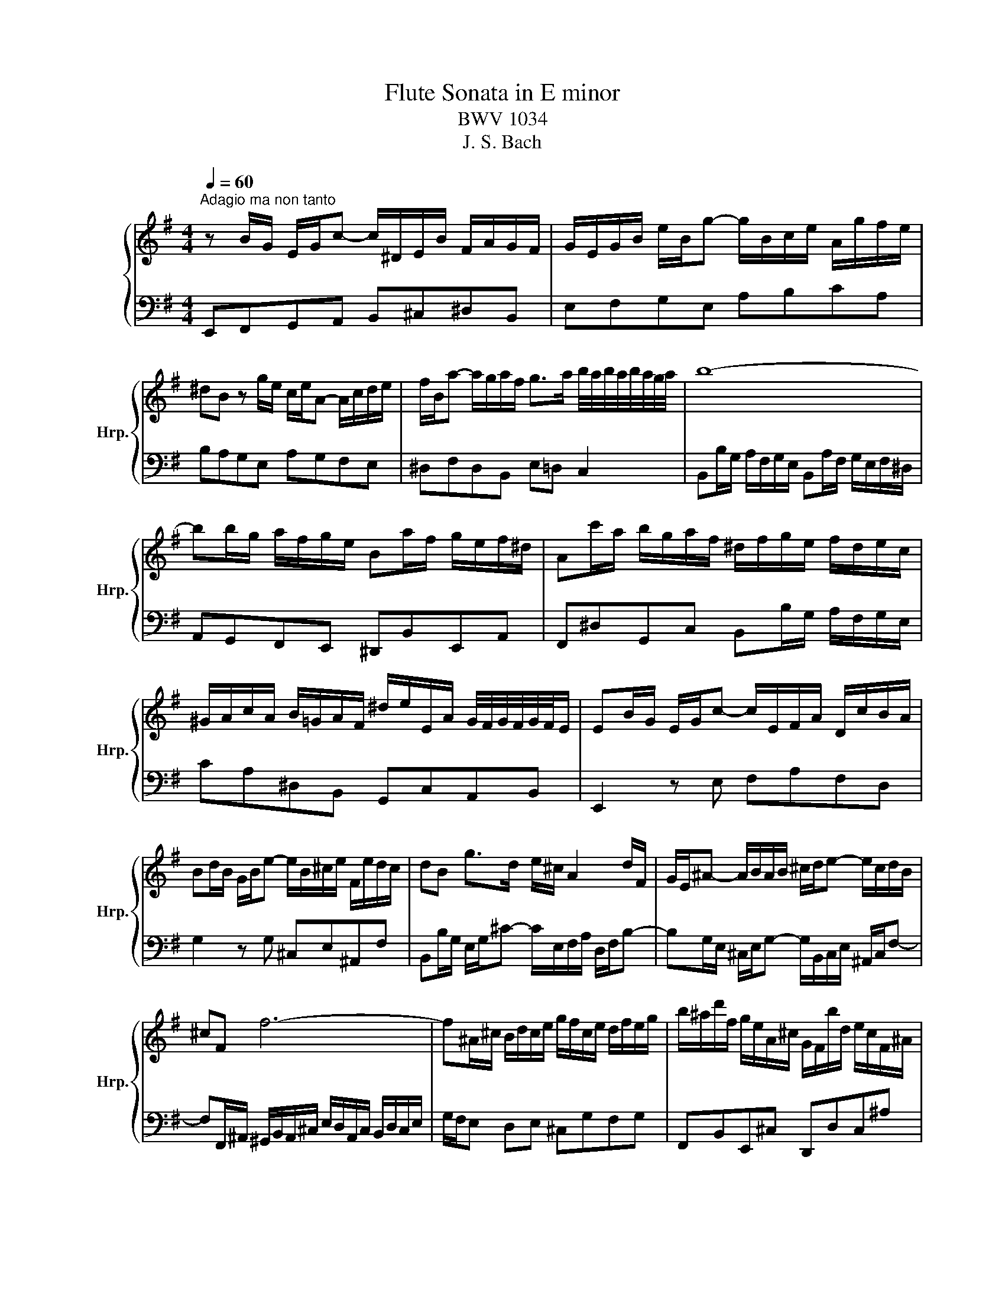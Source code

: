 X:1
T:Flute Sonata in E minor
T:BWV 1034
T:J. S. Bach
%%score { 1 | 2 }
L:1/8
Q:1/4=60
M:4/4
K:G
V:1 treble nm="ハープ" snm="Hrp."
V:2 bass 
V:1
"^Adagio ma non tanto" z B/G/ E/G/c- c/^D/E/B/ F/A/G/F/ | G/E/G/B/ e/B/g- g/B/c/e/ A/g/f/e/ | %2
 ^dB z g/e/ c/e/A- A/c/d/e/ | f/B/a- a/g/a/f/ g>a b/4a/4b/4a/4b/4a/4g/4a/4 | b8- | %5
 bb/g/ a/f/g/e/ Ba/f/ g/e/f/^d/ | Ac'/a/ b/g/a/f/ ^d/f/g/e/ f/d/e/c/ | %7
 ^G/A/c/A/ B/=G/A/F/ ^d/e/E/A/ G/4F/4G/4F/4G/4F/4E/ | EB/G/ E/G/c- c/E/F/A/ D/c/B/A/ | %9
 Bd/B/ G/B/e- e/B/^c/e/ F/e/d/c/ | dB g>d e/^c/ A2 d/F/ | G/E/^A- A/B/A/B/ ^c/d/e- e/c/d/B/ | %12
 ^cF f6- | f^A/^c/ B/d/c/e/ g/f/c/e/ d/f/e/g/ | b/^a/d'/f/ g/e/A/^c/ G/F/b/d/ e/c/F/^A/ | %15
 E/D/g/e/ f/d/e/^c/ ^a/b/B/e/ d/4c/4d/4c/4d/4c/4B/ | BD/E/ G/F/c/a/ c/B/^d/e/ A/E/^D/F/ | %17
 A/F/G/B/ d/c/=f/d'/ f/e/^g/a/ d/A/^G/B/ | d/B/c/e/ A/c/=f- f/A/B/d/ G/f/e/d/ | %19
 eg/e/ c/e/a- a/e/f/a/ B/a/g/f/ | gg'/b/ c'/a/d/f/ c/B/e'/g/ a/f/B/d/ | %21
 A/G/c'/e/ =f/d/^G/B/ d/c/^D/F/ E/=G/F/A/ | c/B/F/A/ G/B/A/c/ e/^d/A/c/ B/e/d/f/ | %23
 a/f/g/e/ c'>g a/f/d- dg/B/ | c/A/^d- d/e/d/e/ f/g/a- a/f/g/e/ | f/^d/B z b b4- | %26
 b^d/f/ e/g/f/a/ c/B/f/a/ g/b/a/c'/ | e/^d/c'/a/ b/g/a/f/ d/e/g/e/ =f/=d/e/c/ | %28
 ^G/A/c/A/ B/=G/A/F/ ^d/e/E/A/ G/4F/4G/4F/4G/4F/4E/ | !fermata!E4 z4 | %30
[M:2/2]"^Allegro"[Q:1/4=120] z e/f/ ga/g/ fbea | dc/d/ ef/e/ dgca | BA/B/ cd/c/ BeA^d | %33
 ed/c/ BA GA/G/ FE/F/ | G/F/E/F/ G/A/B/^c/ dB b2- | b/a/g/a/ d'/g/f/g/ ^c'/f/e/f/ g2- | %36
 g/f/e/f/ b/e/d/e/ a/d/^c/d/ e2- | e/d/^c/d/ g/c/B/c/ d/c/B/c/ d/e/f/g/ | fbe^a bB z d- | %39
 d/c/B/c/ac B/A/B/d/ g2- | g/A/G/A/fA G/F/G/B/ e2- | e/c/B/A/ e/c/e/A/ e/B/A/G/ e/B/e/G/ | %42
 e/A/G/F/ e/A/e/F/ e/G/F/E/ A/E/B/E/ | d/c/B/A/ ^d/A/e/A/ g/f/e/d/ b2- | %44
 be/f/ g/e/B/^d/ eE z E/F/ | G/B/e/B/ G/E/^D/E/ G/B/e/B/ G/E/D/E/ | %46
 A/^d/f/d/ A/E/^D/E/ A/d/f/d/ A/E/D/E/ | B/e/g/e/ B/E/^D/E/ B/e/g/e/ B/E/D/E/ | %48
 F/G/A/B/ ^c/^d/e/f/ g/e/f z/ b/^a/b/ | f/^d/B/d/ f/a/g/a/ f/d/B/d/ f/e/d/e/ | %50
 B/^G/E/G/ B/d/c/d/ B/G/E/G/ B/a/^g/a/ | e/^c/A/c/ e/g/f/g/ e/c/A/c/ e/d/c/d/ | %52
 A/F/D/F/ A/c/B/c/ A/F/D/F/ A/g/f/g/ | d/B/G/B/ d/g/f/g/ c/a/f/a/ B/g/e/g/ | %54
 Ad z/ e/f/g/ a/f/d/f/ g/e/c/e/ | fB z/ d/c/A/ B/d/B/G/ A/c/A/F/ | B/c/d- de/f/ gf/e/dc | %57
 BG z2 z d/e/ fg/f/ | eadg ^cB/c/ de/d/ | ^cfBg AG/A/ Bc/B/ | AdG^c dc/B/ AG | FdE^c d2 z =f- | %62
 f/e/d/e/bd c/B/c/e/ A/B/c- | c/B/A/B/fA G/F/G/B/ e/f/g- | g/f/e/f/^c'e d/^c/d/f/ b2- | %65
 b/g/f/e/ b/g/b/e/ b/f/e/d/ b/f/b/d/ | b/e/d/^c/ b/e/b/c/ b/d/c/B/ e/B/f/B/ | %67
 a/g/f/e/ ^a/e/b/e/ d'/^c'/b/a/ f'2- | f'b/^c'/ d'/b/f/c'/ bB z B/^c/ | %69
 d/f/b/f/ d/B/^A/B/ d/f/b/f/ d/B/A/B/ | ^d/f/a/f/ d/B/^A/B/ d/f/a/f/ d/B/A/B/ | %71
 G/B/e/B/ G/E/^D/E/ G/B/e/B/ G/E/D/E/ | ^G/B/d/B/ G/E/^D/E/ G/B/d/B/ G/E/D/E/ | %73
 c/e/a/e/ c/A/^G/A/ c/e/a/e/ c/A/G/A/ | ^c/e/g/e/ c/A/^G/A/ c/e/g/e/ c/A/G/A/ | %75
 f/a/d'/a/ f/d/^c/d/ f/a/d'/a/ f/d/c/d/ | f/a/c'/a/ f/d/^c/d/ f/a/c'/a/ f/d/c/d/ | %77
 bd g2- gf/e/fg/f/ | eG e2- ed/c/de/d/ | cE c2- cB/A/Bc/B/ | A/c/B/A/ ^d/c/B/A/ f/c/B/A/ a/c/B/A/ | %81
 G/B/A/G/ e/B/A/G/ g/B/A/G/ b/B/A/G/ | F/A/G/F/ ^d/A/G/F/ f/A/G/F/ a/A/G/F/ | c'F/G/ AB/A/ GeF^d | %84
 E2 z e- e/d/^c/d/ g/=c/B/c/ | f/B/A/B/ c2- c/B/A/B/ e/A/G/A/ | d/G/F/G/ A2- A/G/F/G/ c/F/E/F/ | %87
 B/E/^D/E/ =F2- F/E/D/E/ A2- | A/F/^D/F/ A/f/e/f/ A/F/D/F/ A/f/e/f/ | %89
 B/G/E/G/ B/g/f/g/ B/G/E/G/ B/g/f/g/ | c/A/F/A/ c/a/g/a/ c/A/F/A/ ^d/a/g/f/ | %91
 g/e/c/e/ f/d/B/d/ eAdG | c/a/f/a/ B/g/e/g/ AfGe | ^d B2 z2 e/f/ ga/g/ | fbea dc/d/ ef/e/ | %95
 dgca BA/B/ cd/c/ | BeA^d ed/^c/ Ba | gf/e/ g/f/e/^d/ e/a/c'/a/ e/c/B/c/ | %98
 ^A/G/E/G/ A/^c/e/g/ c'b z/ a/g/f/ | g/e/^d/e/ G/4F/4G/4F/4G/4F/4G/4F/4 E2 z2 | %100
[M:3/4]"^Andante"[Q:1/4=80] d6- | d>e d>c Bc/A/ | G2 z2 z/ e/c/A/ | F/A/G/F/ D2 z/ d/B/G/ | %104
 e3/2f/4g/4 c2- c/a/c/A/ | B>c A>B c>d | d6- | d>e d>c Bc/A/ | G2 z2 z/ e/c/A/ | %109
 F/A/G/F/ D2 z/ d/B/G/ | e3/2f/4g/4 c2- c/a/c/A/ | B>c A>B c>d | BG/F/ G/A/B/c/ d/c/B/c/ | %113
 B/A/B/c/ d/e/f/g/ a/b/f/a/ | g3 c'/b/ a/g/f/g/ | f3 b/a/ g/f/e/d/ | e/f/e/d/ c/B/A/G/ F/G/A/F/ | %117
 D/c/B/A/ B/d/g/e/ g/4f/4g/4f/4g/4f/4g/ | g2 B>A c/B/A/B/4G/4 | d6- | %120
 d/e/d/^c/ d/e/f/g/ a/b/c'/a/ | ^d3/2e/4f/4 e/4d/4e/4d/4e/4d/4e/4d/4 e/4d/4e/4d/4e | %122
 ec/4B/4A/ B/^c/^d/e/ f/g/4f/4e/f/ | g6- | ge/^d/ e/f/g/a/ b/c'/d'/b/ | %125
 ^ga/4g/4f/4g/4 a/4g/4a/4g/4a/4g/4a/4g/4 a/4g/4a/4g/4a | a6- | ag/f/ g/e/^d/e/ g2- | %128
 g=f/e/ f/e/^d/e/ A2- | A/G/F/G/ A/B/c/B/ e/^d/c'/b/ | b>c' b>a g>f | g>e B/e/f/g/ B/a/g/f/ | %132
 g/f/g/e/ B/e/f/g/ A/g/f/e/ | f3 f g/a/4b/4g/f/ | e2- e/g/f/e/ ^c'>e | %135
 d/B/^A/B/ F/B/^c/d/ F/e/d/c/ | d/^c/d/B/ F/B/c/d/ F/e/d/c/ | B2 g2- g/^c/d/B/ | %138
 _B2 f2- f/b/^a/b/ | g>f e/d/^c/e/ ^A/g/f/e/ | d/^c/e d2 d/4c/4B/c | %141
 B2- B/A/G/F/ G/4D/4E/4F/4G/4A/4B/4d/8c/8 | d6- | d>e d>c Bc/A/ | G>F E/G/B/d/ e/c/A/G/ | %145
 G/4F/4E/F/A/ D/F/A/c/ d/B/A/G/ | e>d c/B/A/g/ f/g/a/c/ | B>c A>B c>d | B2 z e de/c/ | %149
 B2 z A/B/4c/4 Bc/A/ | G2 z g/e/ a/b/4c'/4a/g/ | f2 z f/d/ g/a/4b/4g/f/ | e2 z A/c/ f/a/d'- | %153
 d'/c'/4b/4a/4b/4g/ g2 g/4f/4g/4f/4g/4f/4g/ | g6 | z6 | %156
[M:3/4]"^Allegro"[Q:1/4=120] z e/^d/ eB E/F/G/A/ | Be/^d/ eB E/F/G/A/ | B2 z G/A/ Be- | %159
 e^d z d/e/ fa- | ag/f/ ge c/d/e/a/ | f/g/f/e/ d/c/B/A/ B/c/d/g/ | e/c/A/^G/ A/B/c/d/ e/c/B/A/ | %163
 e/B/G/F/ G/A/B/^d/ e/B/A/G/ | c/e/F/E/ F/G/A/B/ c/A/G/F/ | ^d/f/B/A/ B/^c/d/e/ f/d/c/B/ | %166
 a3 b g2- | gf g/4f/4g/4f/4g/4f/4g/4f/4 g/4f/4g/4f/4e | eB BB BB | B/e/d/c/ B/c/A/B/ G/A/F/G/ | %170
 Ee ee ee | e/a/^g/f/ e/f/d/e/ ^c/d/B/c/ | Aa aa aa | a/d'/^c'/b/ a/b/g/a/ f/g/e/f/ | %174
 dd'/c'/ d'=f z/ e/f/d/ | ec'/b/ c'e z/ d/e/c/ | db/a/ bd z/ c/d/B/ | ca/g/ ac z/ B/c/A/ | %178
 Bg/f/ g z z2 | z g/f/ g z z2 | z g/f/ g z z2 | z g/f/ g z z2 | z G/F/ G/A/B/c/ d/e/=f/b/ | %183
 e/d/c/B/ A/B/c/d/ e/f/g/c'/ | f/e/d/c/ B/c/d/e/ f/g/a/d'/ | g/e/a/c'/ f/d/g/b/ e/c/f/a/ | %186
 d/B/e/g/ c/A/d/f/ B/G/c/e/ | A/F/B/d/ G/E/A/c/ F/D/G/B/ | E/A/G/F/ G/F/E/D/ c>c | %189
 c2- c/B/A/B/ c/d/e/f/ | g/f/4e/4d/c/ B2 B/4A/4B/4A/4B/4A/4G/ | Gg/f/ gd G/A/B/c/ | %192
 dG/A/ B/c/d G/A/B/c/ | d2- d/c/B/A/ ^G/F/G/B/ | e2- e/d/^c/B/ ^A/^G/A/c/ | %195
 g2- g/f/e/d/ ^c/B/c/^a/ | b>e d2 d/4^c/4d/4c/4d/4c/4B/ | B6 | z e/^d/ eB E/F/G/A/ | %199
 Be/^d/ eB E/F/G/A/ | B2 z G/A/ Be- | e^d z d/e/ fa- | ag/f/ ge c/d/e/a/ | %203
 f/g/f/e/ d/c/B/A/ B/c/d/g/ | e/c/A/^G/ A/B/c/d/ e/c/B/A/ | e/B/G/F/ G/A/B/^d/ e/B/A/G/ | %206
 c/e/F/E/ F/G/A/B/ c/A/G/F/ | ^d/f/B/A/ B/^c/d/e/ f/d/c/B/ | a3 b g2- | %209
 gf g/4f/4g/4f/4g/4f/4g/4f/4 g/4f/4g/4f/4e | eB BB BB | B/e/d/c/ B/c/A/B/ G/A/F/G/ | Ee ee ee | %213
 e/a/^g/f/ e/f/d/e/ ^c/d/B/c/ | Aa aa aa | a/d'/^c'/b/ a/b/g/a/ f/g/e/f/ | dd'/c'/ d'=f z/ e/f/d/ | %217
 ec'/b/ c'e z/ d/e/c/ | db/a/ bd z/ c/d/B/ | ca/g/ ac z/ B/c/A/ | Bg/f/ g z z2 | z g/f/ g z z2 | %222
 z g/f/ g z z2 | z g/f/ g z z2 | z G/F/ G/A/B/c/ d/e/=f/b/ | e/d/c/B/ A/B/c/d/ e/f/g/c'/ | %226
 f/e/d/c/ B/c/d/e/ f/g/a/d'/ | g/e/a/c'/ f/d/g/b/ e/c/f/a/ | d/B/e/g/ c/A/d/f/ B/G/c/e/ | %229
 A/F/B/d/ G/E/A/c/ F/D/G/B/ | E/A/G/F/ G/F/E/D/ c>c | c2- c/B/A/B/ c/d/e/f/ | %232
 g/f/4e/4d/c/ B2 B/4A/4B/4A/4B/4A/4G/ | Gg/f/ gd G/A/B/c/ | dG/A/ B/c/d G/A/B/c/ | %235
 d2- d/c/B/A/ ^G/F/G/B/ | e2- e/d/^c/B/ ^A/^G/A/c/ | g2- g/f/e/d/ ^c/B/c/^a/ | %238
 b>e d2 d/4^c/4d/4c/4d/4c/4B/ | B6 | z B/c/ Bf d'/c'/b/a/ | ^g/d/B/d/ g/b/g/e/ c/c'/a/=g/ | %242
 =f/a/f/e/ d/c'/b/a/ e/b/a/^g/ | aA/B/ Ae c'/b/a/g/ | f/c/A/c/ f/a/f/d/ B/b/g/f/ | %245
 e/g/e/d/ c/b/a/g/ d/a/g/f/ | g2 z B/c/ dg- | gf z F/G/ Ad- | dc z c/d/ ea- | ag z G/A/ Be- | %250
 ed z f g/f/e/d/ | ge' z g a/g/f/e/ | fd' z d e/d/^c/B/ | e^c' z e f/e/d/^c/ | %254
 d/b/a/g/ f/g/e/f/ d/e/^c/d/ | BB BB BB | B/e/^d/^c/ B/=c/A/B/ G/A/F/G/ | Ee ee ee | %258
 e/a/^g/f/ e/f/d/e/ ^c/d/B/c/ | Aa aa aa | a/d'/^c'/b/ a/b/g/a/ f/g/e/f/ | dd' d'd' d'd' | %262
 d'/c'/b/a/ g/a/f/g/ e/f/d/e/ | c/b/a/g/ f/g/e/f/ d/e/c/d/ | B/a/g/f/ e/f/d/e/ c/d/B/c/ | %265
 A/g/f/e/ ^d/e/^c/d/ B/=c/A/B/ | Ge/^d/ e z z2 | z e/^d/ e z z2 | z e/^d/ e z z2 | z e/^d/ e z z2 | %270
 z E/^D/ E/F/G/A/ B/c/d/=f/ | e/c/A/^G/ A/B/c/d/ e/f/g/b/ | a/f/^d/^c/ d/e/f/g/ a/b/^c'/^d'/ | %273
 e'/c'/f/a/ d'/b/e/g/ c'/a/d/f/ | b/g/c/e/ a/f/B/^d/ g/e/A/c/ | f/d/G/B/ e/c/F/A/ d/B/E/G/ | %276
 c/A/^D/F/ B/G/D/E/ A>A | A2- A/G/F/G/ A/B/^c/^d/ | e/^d/4^c/4B/a/ g2 g/4f/4g/4f/4g/4f/4e/ | %279
 ee'/^d'/ e'b e/f/g/a/ | be/f/ g/a/b e/f/^g/a/ | b2- b/d/c/B/ c/B/c/e/ | a2- a/G/=F/E/ F/E/F/A/ | %283
 ^D2- D/E/F/G/ A/c/B/^A/ | B>g G2 G/4F/4G/4F/4G/4F/4E/ | E6 | z B/c/ Bf d'/c'/b/a/ | %287
 ^g/d/B/d/ g/b/g/e/ c/c'/a/=g/ | =f/a/f/e/ d/c'/b/a/ e/b/a/^g/ | aA/B/ Ae c'/b/a/g/ | %290
 f/c/A/c/ f/a/f/d/ B/b/g/f/ | e/g/e/d/ c/b/a/g/ d/a/g/f/ | g2 z B/c/ dg- | gf z F/G/ Ad- | %294
 dc z c/d/ ea- | ag z G/A/ Be- | ed z f g/f/e/d/ | ge' z g a/g/f/e/ | fd' z d e/d/^c/B/ | %299
 e^c' z e f/e/d/^c/ | d/b/a/g/ f/g/e/f/ d/e/^c/d/ | BB BB BB | B/e/^d/^c/ B/=c/A/B/ G/A/F/G/ | %303
 Ee ee ee | e/a/^g/f/ e/f/d/e/ ^c/d/B/c/ | Aa aa aa | a/d'/^c'/b/ a/b/g/a/ f/g/e/f/ | %307
 dd' d'd' d'd' | d'/c'/b/a/ g/a/f/g/ e/f/d/e/ | c/b/a/g/ f/g/e/f/ d/e/c/d/ | %310
 B/a/g/f/ e/f/d/e/ c/d/B/c/ | A/g/f/e/ ^d/e/^c/d/ B/=c/A/B/ | Ge/^d/ e z z2 | z e/^d/ e z z2 | %314
 z e/^d/ e z z2 | z e/^d/ e z z2 | z E/^D/ E/F/G/A/ B/c/d/=f/ | e/c/A/^G/ A/B/c/d/ e/f/g/b/ | %318
 a/f/^d/^c/ d/e/f/g/ a/b/^c'/^d'/ | e'/c'/f/a/ d'/b/e/g/ c'/a/d/f/ | b/g/c/e/ a/f/B/^d/ g/e/A/c/ | %321
 f/d/G/B/ e/c/F/A/ d/B/E/G/ | c/A/^D/F/ B/G/D/E/ A>A | A2- A/G/F/G/ A/B/^c/^d/ | %324
 e/^d/4^c/4B/a/ g2 g/4f/4g/4f/4g/4f/4e/ | ee'/^d'/ e'b e/f/g/a/ | be/f/ g/a/b e/f/^g/a/ | %327
 b2- b/d/c/B/ c/B/c/e/ | a2- a/G/=F/E/ F/E/F/A/ | ^D2- D/E/F/G/ A/c/B/^A/ | %330
 B>g G2 G/4F/4G/4F/4G/4F/4E/ | E6 |] %332
V:2
 E,,F,,G,,A,, B,,^C,^D,B,, | E,F,G,E, A,B,CA, | B,A,G,E, A,G,F,E, | ^D,F,D,B,, E,=D, C,2 | %4
 B,,B,/G,/ A,/F,/G,/E,/ B,,A,/F,/ G,/E,/F,/^D,/ | A,,G,,F,,E,, ^D,,B,,E,,A,, | %6
 F,,^D,G,,C, B,,B,/G,/ A,/F,/G,/E,/ | CA,^D,B,, G,,C,A,,B,, | E,,2 z E, F,A,F,D, | %9
 G,2 z G, ^C,E,^A,,F, | B,,B,/G,/ E,/G,/^C- C/E,/F,/A,/ D,/F,/B,- | %11
 B,G,/E,/ ^C,/E,/G,- G,/B,,/C,/E,/ ^A,,/C,/F,- | %12
 F,F,,/^A,,/ ^G,,/B,,/A,,/^C,/ E,/D,/A,,/C,/ B,,/D,/C,/E,/ | G,/F,/E, D,E, ^C,G,F,G, | %14
 F,,B,,E,,^C, D,,D,C,^A, | B,E,D,^C, D,E,F,F,, | B,, B,2 A, G, G,,2 F,, | E,, E2 D C C,2 B,, | %18
 A,,2 z A, B,DB,G, | C2 z C F,A,^D,B, | E,E,,A,,F, G,,G,F,D, | E,A,D,E, A,,F,,G,,A,, | %22
 ^D,,^D,E,F, B,,F,G,A, | ^D,E/C/ A,/C/F- F/A,/B,/D/ G,/B,/E- | %24
 EC/A,/ F,/A,/C- C/E,/F,/A,/ ^D,/F,/B,- | B,B,,/^D,/ ^C,/E,/D,/F,/ A,/G,/D,/F,/ E,/G,/F,/A,/ | %26
 C/B,/A, G,A, ^D,CB,C | B,,F,^D,B,, G,,E,A,^G, | CA,^DB, G,C,A,,B,, | !fermata!E,,4 z4 | %30
[M:2/2] E, z E z D z C z | B, z C z B, z A, z | G, z A, z G, z F, z | E,F,G,A, B, z B,, z | %34
 E,,2 z2 z B,/^C/ DE/D/ | ^CFB,E A,G,/A,/ B,C/B,/ | A,DG,E F,E,/F,/ G,A,/G,/ | %37
 F,B,E,^A, B,=A,/G,/ F,E, | D,E,/D,/ ^C,B,,/C,/ D,/C,/B,,/C,/ D,/E,/F,/G,/ | %39
 A,G, F,E,/F,/ z G,/F,/ E,^D,/E,/ | F,E,^D,B,, z E,/F,/ G,F,/G,/ | A,CA,F, G,B,G,E, | %42
 C,E,C,A,, E,D,C,B,, | A,,G,,F,,E,, B,,2- B,,/A,,/G,,/F,,/ | G,,G,/A,/ B,B,, E,2 z2 | %45
 z E,B,E, z E,B,E, | z E,CE, z E,^DE, | z E,EE, z E,G,E, | A,G,F,E, B,B,,/^C,/ ^D,E, | %49
 ^D,F,D,B,, z F,D,B,, | z B,^G,E, z B,G,E, | z E,^C,A,, z E,C,A,, | z A,F,D, z A,F,D, | %53
 z G,/A,/B,C/B,/ A,DG,C | F,E,/F,/ G,A,/G,/ F,B,E,C | D,C,/D,/ E,F,/E,/ D,G,C,F, | %56
 G,F,/E,/ D,C, B,,C,D,D,, | G,,/F,,/G,,/A,,/ B,,/^C,/D,/E,/ F,/E,/F,/G,/ A,/B,/^C/D/ | %58
 ^C/A,/F,/A,/ B,/G,/E,/G,/ A,G,F,G, | A,/F,/D,/F,/ G,/E,/^C,/E,/ F,E,D,E, | %60
 F,/D,/B,,/D,/ E,/^C,/A,,/G,/ F,E,F,G, | A,G,A,A,, D,/^C,/D,/E,/ F,/^G,/A,/B,/ | %62
 ^G,B, z/ E,/F,/G,/ A,=G,F,E, | ^D,F, z/ B,,/^C,/D,/ E,=D,C,B,, | %64
 ^A,,^C, z/ F,/^G,/^A,/ B,=A,=G,F, | E,G,E,^C, D,F,D,B,, | G,B,G,E, B,A,G,F, | %67
 E,D,^C,B,, F,2- F,/E,/D,/C,/ | D,/^C,/D,/E,/F,F,, B,,/B,/A,/G,/ F,/E,/D,/C,/ | %69
 B,,B,,F,B,, z B,,F,B,, | z B,,B,B,, z B,,B,B,, | z E,B,E, z E,B,E, | z E,EE, z E,EE, | %73
 z A,,E,A,, z A,,E,A,, | z A,,A,A,, z A,,A,A,, | z D,A,D, z D,A,D, | z D,DD, z D,DD, | %77
 z G,/A,/ B,C/B,/ A,DD,D- | DE,/F,/ G,A,/G,/ F,B,B,,B,- | B,C,/D,/ E,F,/E,/ D,G,G,,G,- | %80
 G,^D,/E,/ F,A, D,F,B,,D, | z E,/F,/ G,B, E,G,B,,E, | z F,/G,/ A,C F,A,^D,F, | %83
 A,,2 z ^D, E,G,,A,,B,, | E,,E,/F,/ G,A,/G,/ F,B,E,A, | D,C,/D,/ E,F,/E,/ D,G,C,A, | %86
 B,,A,,/B,,/ C,D,/C,/ B,,E,A,,^D, | G,,F,,/G,,/ A,,B,,/A,,/ G,,C,F,,A,, | B,,,B,,F,B,, z B,,F,B,, | %89
 z B,,E,B,, z B,,E,B,, | z B,,^D,B,, z B,,B,B,, | E,A,D,G, C,/A,/F,/A,/ B,,/G,/E,/G,/ | %92
 A,,D,G,,C, F,/^D,/B,,/D,/ E,/F,/G,/A,/ | B,/C/B,/A,/ G,/F,/E,/^D,/ E, z E z | D z C z B, z C z | %95
 B, z A, z G, z A, z | G, z F, z E,F,G,A, | B,A,B,B,, C,2 z2 | ^C,2 z2 ^D,2 z B,, | %99
 E,G,,A,,B,, E,,2 z2 |[M:3/4] G,D B,G, F,D | G,D B,G, D,D | E,B, G,E, C,C | D,A, F,D, B,,B, | %104
 C,G, E,C, A,,F, | G,C, D,2 D,,2 | G,D B,G, F,D | G,D B,G, D,D | E,B, G,E, C,C | D,A, F,D, B,,B, | %110
 C,G, E,C, A,,F, | G,C, D,2 D,,2 | G,D B,G, F,D | G,D B,G, D,D | E,B, G,E, C,C | D,A, F,D, B,,B, | %116
 C,G, E,C, A,,F, | G,G,, D,2 D,,2 | G,,2 z2 z2 | G,D B,G, F,D | G,2 G,,2 z2 | F,A, F,^D, B,,A, | %122
 G,2 E,2 z2 | E,B, G,E, D,B, | C,2 C,,2 z2 | B,D B,^G, E,D | CE CA, F,E | B,^D B,G, E,E | %128
 A,C A,E, C,C | ^D,A, F,D, B,,A, | G,A, B,2 B,,2 | E,B, G,E, ^D,B, | E,B, G,E, ^C,A, | %133
 D,A, F,D, B,,G, | ^C,G, E,C, ^A,,F, | B,,F DB, ^A,F | B,F DB, F,F | G,D B,G, E,E | %138
 F,^C ^A,F, D,D | E,B, G,E, ^C,^A, | B,E, F,2 F,,2 | B,,2 z2 z2 | G,D B,G, F,D | G,D B,G, D,D | %144
 E,B, G,E, C,C | D,A, F,D, B,,B, | C,G, E,C, A,,F, | G,E, D,2 D,,2 | G,D B,G, F,D | G,D B,G, D,D | %150
 E,B, G,E, C,C | D,A, F,D, B,,B, | C,G, E,C, A,,F, | G,C, D,2 D,,2 | G,,6 | z6 |[M:3/4] E,2 z2 z2 | %157
 E,,2 z2 z2 | z E,/^D,/ E,B,, E,,/F,,/G,,/A,,/ | B,,B,/A,/ B,F, E,/^D,/^C,/B,,/ | E,2 z G, A,C, | %161
 D,2 z F, G,B,, | C,2 z A,, F,,A,, | B,,2 z G,, E,,G,, | A,,B,, A,,G,, F,,G,,/A,,/ | %165
 B,,^C, ^D,E, D,E, | ^D,B,/A,/ B,D, E,/G,/A,/B,/ | CA, B,A, B,B,, | E,2 z2 z2 | z E, E,E, E,E, | %170
 E,/A,/^G,/F,/ E,/F,/D,/E,/ ^C,/D,/B,,/C,/ | A,,A, A,A, A,A, | %172
 A,/D/^C/B,/ A,/B,/G,/A,/ F,/G,/E,/F,/ | D,D DD DD | D/G/F/E/ D/E/C/D/ B,/C/A,/B,/ | %175
 C/=F/E/D/ C/D/B,/C/ A,/B,/G,/A,/ | B,/E/D/C/ B,/C/A,/B,/ G,/A,/F,/G,/ | %177
 A,/D/C/B,/ A,/B,/G,/A,/ F,/G,/E,/F,/ | G, z z F, G,/F,/E,/D,/ | E,C z E, =F,/E,/D,/C,/ | %180
 D,B, z B,, C,/B,,/A,,/G,,/ | C,A, z C, D,/C,/B,,/A,,/ | B,,G, z D, B,,G,, | C,A, z E, C,A,, | %184
 D,B, z F, D,B,, | E,C DB, CA, | B,G, A,F, G,E, | F,D, E,C, D,B,, | C,A,, B,,G,, A,,/G,,/F,,/E,,/ | %189
 D,,A,/G,/ A,F, D,C, | B,,C, D,C, D,D,, | G,,2 z2 z2 | F,,2 z2 z2 | E,,B,/A,/ B,^G, E,D, | %194
 ^C,G,/F,/ G,E, C,B,, | ^A,,E,/D,/ E,^C, A,,F,, | D,B,, F,2 F,,2 | B,,6 | E,2 z2 z2 | E,,2 z2 z2 | %200
 z E,/^D,/ E,B,, E,,/F,,/G,,/A,,/ | B,,B,/A,/ B,F, E,/^D,/^C,/B,,/ | E,2 z G, A,C, | %203
 D,2 z F, G,B,, | C,2 z A,, F,,A,, | B,,2 z G,, E,,G,, | A,,B,, A,,G,, F,,G,,/A,,/ | %207
 B,,^C, ^D,E, D,E, | ^D,B,/A,/ B,D, E,/G,/A,/B,/ | CA, B,A, B,B,, | E,2 z2 z2 | z E, E,E, E,E, | %212
 E,/A,/^G,/F,/ E,/F,/D,/E,/ ^C,/D,/B,,/C,/ | A,,A, A,A, A,A, | %214
 A,/D/^C/B,/ A,/B,/G,/A,/ F,/G,/E,/F,/ | D,D DD DD | D/G/F/E/ D/E/C/D/ B,/C/A,/B,/ | %217
 C/=F/E/D/ C/D/B,/C/ A,/B,/G,/A,/ | B,/E/D/C/ B,/C/A,/B,/ G,/A,/F,/G,/ | %219
 A,/D/C/B,/ A,/B,/G,/A,/ F,/G,/E,/F,/ | G, z z F, G,/F,/E,/D,/ | E,C z E, =F,/E,/D,/C,/ | %222
 D,B, z B,, C,/B,,/A,,/G,,/ | C,A, z C, D,/C,/B,,/A,,/ | B,,G, z D, B,,G,, | C,A, z E, C,A,, | %226
 D,B, z F, D,B,, | E,C DB, CA, | B,G, A,F, G,E, | F,D, E,C, D,B,, | C,A,, B,,G,, A,,/G,,/F,,/E,,/ | %231
 D,,A,/G,/ A,F, D,C, | B,,C, D,C, D,D,, | G,,2 z2 z2 | F,,2 z2 z2 | E,,B,/A,/ B,^G, E,D, | %236
 ^C,G,/F,/ G,E, C,B,, | ^A,,E,/D,/ E,^C, A,,F,, | D,B,, F,2 F,,2 | B,,B,/A,/ B,G, F,/E,/D,/^C,/ | %240
 B,,2 z D, B,,D, | E,^G, E,G, A,C | A,C =FD EE, | A,2 z C A,C | DF, D,F, G,B, | G,B, EC DD, | %246
 z G,/F,/ G,D, G,,/A,,/B,,/C,/ | D,D/C/ DA, D,/E,/F,/G,/ | A,A,/^G,/ A,E, A,,/B,,/C,/D,/ | %249
 E,E/^D/ EB, E,/F,/G,/A,/ | B,B,/^A,/ B, z z2 | z B,/^A,/ B, z z2 | z B,/^A,/ B, z z2 | %253
 z B,/^A,/ B, z z2 | z B,, B,,B,, B,,B,, | B,,/E,/^D,/^C,/ B,,/=C,/A,,/B,,/ G,,/A,,/F,,/G,,/ | %256
 E,,E, E,E, E,E, | E,/A,/^G,/F,/ E,/F,/D,/E,/ ^C,/D,/B,,/C,/ | A,,A, A,A, A,A, | %259
 A,/D/^C/B,/ A,/B,/G,/A,/ F,/G,/E,/F,/ | D,D DD DD | D/G/F/E/ D/E/C/D/ B,/C/A,/B,/ | %262
 G,G/F/ E z z G, | A,F/E/ D z z F, | G,E/D/ C z z E, | F,^D/^C/ B, z z ^D, | %266
 E, z z B,, C,/B,,/A,,/G,,/ | C,A, z C, D,/C,/B,,/A,,/ | B,,G, z G,, A,,/G,,/F,,/E,,/ | %269
 A,,F, z A,, B,,/A,,/G,,/F,,/ | G,,E, z E, ^G,,B,, | C,A, z A, C,E, | F,A,, z ^D, F,A, | %273
 G,A, B,C A,B, | G,A, F,G, E,F, | D,E, C,D, B,,C, | A,,B,, G,,A,,/G,,/ F,,/E,,/^D,,/E,,/ | %277
 ^D,,B,/A,/ B,^D, F,A,, | G,,A,, B,,A,, B,,B,, | E,,2 z2 z2 | D,,2 z2 z2 | C,,A,/^G,/ A, z z2 | %282
 =F,,A,/^G,/ A, z z2 | A,,F,/E,/ F,^D, B,,F,, | G,,E,, B,,2 B,,2 | E,,6 | B,,2 z D, B,,D, | %287
 E,^G, E,G, A,C | A,C =FD EE, | A,2 z C A,C | DF, D,F, G,B, | G,B, EC DD, | %292
 z G,/F,/ G,D, G,,/A,,/B,,/C,/ | D,D/C/ DA, D,/E,/F,/G,/ | A,A,/^G,/ A,E, A,,/B,,/C,/D,/ | %295
 E,E/^D/ EB, E,/F,/G,/A,/ | B,B,/^A,/ B, z z2 | z B,/^A,/ B, z z2 | z B,/^A,/ B, z z2 | %299
 z B,/^A,/ B, z z2 | z B,, B,,B,, B,,B,, | B,,/E,/^D,/^C,/ B,,/=C,/A,,/B,,/ G,,/A,,/F,,/G,,/ | %302
 E,,E, E,E, E,E, | E,/A,/^G,/F,/ E,/F,/D,/E,/ ^C,/D,/B,,/C,/ | A,,A, A,A, A,A, | %305
 A,/D/^C/B,/ A,/B,/G,/A,/ F,/G,/E,/F,/ | D,D DD DD | D/G/F/E/ D/E/C/D/ B,/C/A,/B,/ | %308
 G,G/F/ E z z G, | A,F/E/ D z z F, | G,E/D/ C z z E, | F,^D/^C/ B, z z ^D, | %312
 E, z z B,, C,/B,,/A,,/G,,/ | C,A, z C, D,/C,/B,,/A,,/ | B,,G, z G,, A,,/G,,/F,,/E,,/ | %315
 A,,F, z A,, B,,/A,,/G,,/F,,/ | G,,E, z E, ^G,,B,, | C,A, z A, C,E, | F,A,, z ^D, F,A, | %319
 G,A, B,C A,B, | G,A, F,G, E,F, | D,E, C,D, B,,C, | A,,B,, G,,A,,/G,,/ F,,/E,,/^D,,/E,,/ | %323
 ^D,,B,/A,/ B,^D, F,A,, | G,,A,, B,,A,, B,,B,, | E,,2 z2 z2 | D,,2 z2 z2 | C,,A,/^G,/ A, z z2 | %328
 =F,,A,/^G,/ A, z z2 | A,,F,/E,/ F,^D, B,,F,, | G,,E,, B,,2 B,,2 | E,,6 |] %332

